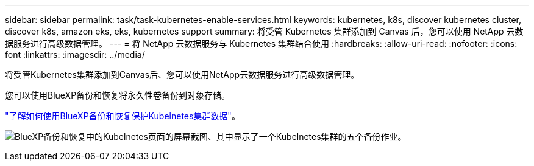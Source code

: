 ---
sidebar: sidebar 
permalink: task/task-kubernetes-enable-services.html 
keywords: kubernetes, k8s, discover kubernetes cluster, discover k8s, amazon eks, eks, kubernetes support 
summary: 将受管 Kubernetes 集群添加到 Canvas 后，您可以使用 NetApp 云数据服务进行高级数据管理。 
---
= 将 NetApp 云数据服务与 Kubernetes 集群结合使用
:hardbreaks:
:allow-uri-read: 
:nofooter: 
:icons: font
:linkattrs: 
:imagesdir: ../media/


[role="lead"]
将受管Kubernetes集群添加到Canvas后、您可以使用NetApp云数据服务进行高级数据管理。

您可以使用BlueXP备份和恢复将永久性卷备份到对象存储。

link:https://docs.netapp.com/us-en/cloud-manager-backup-restore/concept-kubernetes-backup-to-cloud.html["了解如何使用BlueXP备份和恢复保护Kubelnetes集群数据"^]。

image:screenshot-k8s-backup.png["BlueXP备份和恢复中的Kubelnetes页面的屏幕截图、其中显示了一个Kubelnetes集群的五个备份作业。"]
